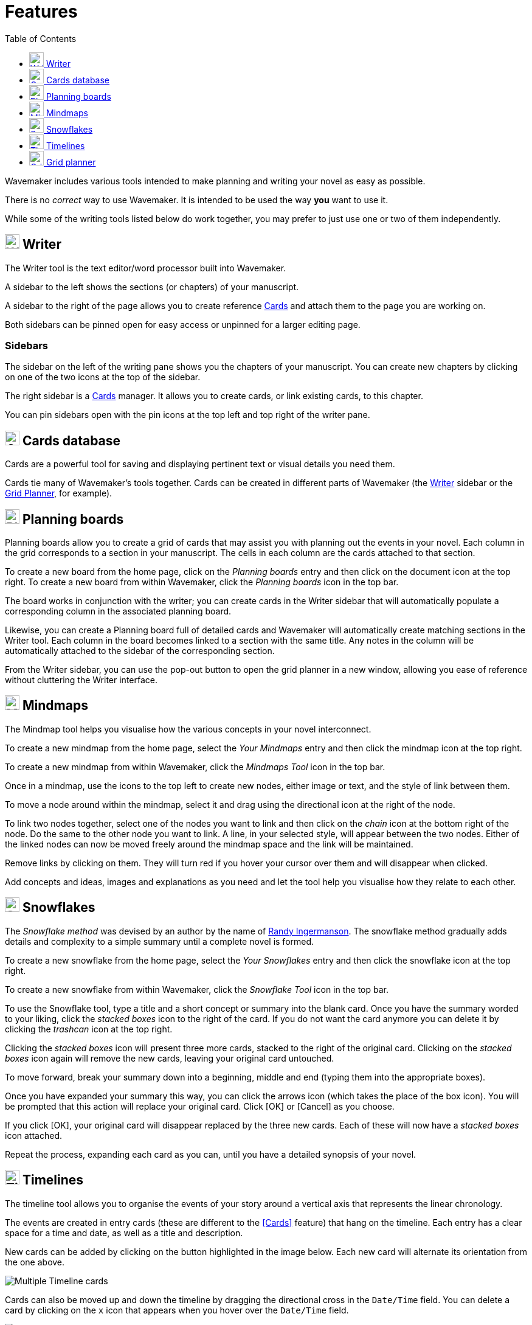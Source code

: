 :doctype: book
:toc:
:toclevels: 1

= Features

Wavemaker includes various tools intended to make planning and writing your novel as easy as possible.

There is no _correct_ way to use Wavemaker.
It is intended to be used the way *you* want to use it.

While some of the writing tools listed below do work together, you may prefer to just use one or two of them independently.

[#writer]
== image:../images/manuscript-icon.png[Writer tool,24] Writer

The Writer tool is the text editor/word processor built into Wavemaker.

A sidebar to the left shows the sections (or chapters) of your manuscript.

A sidebar to the right of the page allows you to create reference xref:writing-your-manuscript.adoc#cards[Cards] and attach them to the page you are working on.

Both sidebars can be pinned open for easy access or unpinned for a larger editing page.

=== Sidebars

The sidebar on the left of the writing pane shows you the chapters of your manuscript.
You can create new chapters by clicking on one of the two icons at the top of the sidebar.

The right sidebar is a xref:writing-your-manuscript.adoc#cards[Cards] manager.
It allows you to create cards, or link existing cards, to this chapter.

You can pin sidebars open with the pin icons at the top left and top right of the writer pane.

[#cards]
== image:../images/cards-database-icon.png[Cards database,24] Cards database

Cards are a powerful tool for saving and displaying pertinent text or visual details you need them.

Cards tie many of Wavemaker's tools together.
Cards can be created in different parts of Wavemaker (the <<#writer,Writer>> sidebar or the <<#grid-planner,Grid Planner>>, for example).


[#planning-boards]
== image:../images/planning-board-icon.png[Planning boards,24] Planning boards

Planning boards allow you to create a grid of cards that may assist you with planning out the events in your novel.
Each column in the grid corresponds to a section in your manuscript.
The cells in each column are the cards attached to that section.

To create a new board from the home page, click on the _Planning boards_ entry and then click on the document icon at the top right.
To create a new board from within Wavemaker, click the  _Planning boards_ icon in the top bar.

The board works in conjunction with the writer; you can create cards in the Writer sidebar that will automatically populate a corresponding column in the associated planning board.

Likewise, you can create a Planning board full of detailed cards and Wavemaker will automatically create matching sections in the Writer tool.
Each column in the board becomes linked to a section with the same title.
Any notes in the column will be automatically attached to the sidebar of the corresponding section.

From the Writer sidebar, you can use the pop-out button to open the grid planner in a new window, allowing you ease of reference without cluttering the Writer interface.

[#mindmaps]
== image:../images/mindmap-icon.png[Mindmaps,24] Mindmaps

The Mindmap tool helps you visualise how the various concepts in your novel interconnect.

To create a new mindmap from the home page, select the _Your Mindmaps_ entry and then click the mindmap icon at the top right.

To create a new mindmap from within Wavemaker, click the _Mindmaps Tool_ icon in the top bar.

Once in a mindmap, use the icons to the top left to create new nodes, either image or text, and the style of link between them.

To move a node around within the mindmap, select it and drag using the directional icon at the right of the node.

To link two nodes together, select one of the nodes you want to link and then click on the _chain_ icon at the bottom right of the node.
Do the same to the other node you want to link.
A line, in your selected style, will appear between the two nodes.
Either of the linked nodes can now be moved freely around the mindmap space and the link will be maintained.

Remove links by clicking on them.
They will turn red if you hover your cursor over them and will disappear when clicked.

Add concepts and ideas, images and explanations as you need and let the tool help you visualise how they relate to each other.

[#snowflakes]
== image:../images/snowflakes-icon.png[Snowflakes,24] Snowflakes

The _Snowflake method_ was devised by an author by the name of https://www.ingermanson.com/[Randy Ingermanson].
The snowflake method gradually adds details and complexity to a simple summary until a complete novel is formed.

To create a new snowflake from the home page, select the _Your Snowflakes_ entry and then click the snowflake icon at the top right.

To create a new snowflake from within Wavemaker, click the _Snowflake Tool_ icon in the top bar.

To use the Snowflake tool, type a title and a short concept or summary into the blank card.
Once you have the summary worded to your liking, click the _stacked boxes_ icon to the right of the card.
If you do not want the card anymore you can delete it by clicking the _trashcan_ icon at the top right.

Clicking the _stacked boxes_ icon will present three more cards, stacked to the right of the original card.
Clicking on the _stacked boxes_ icon again will remove the new cards, leaving your original card untouched.

To move forward, break your summary down into a beginning, middle and end (typing them into the appropriate boxes).

Once you have expanded your summary this way, you can click the arrows icon (which takes the place of the box icon).
You will be prompted that this action will replace your original card.
Click [OK] or [Cancel] as you choose.

If you click [OK], your original card will disappear replaced by the three new cards.
Each of these will now have a _stacked boxes_ icon attached.

Repeat the process, expanding each card as you can, until you have a detailed synopsis of your novel.

[#timelies]
== image:../images/timelines-icon.png[Timelines,24] Timelines

The timeline tool allows you to organise the events of your story around a vertical axis that represents the linear chronology.

The events are created in entry cards (these are different to the <<Cards>> feature) that hang on the timeline.
Each entry has a clear space for a time and date, as well as a title and description.

New cards can be added by clicking on the button highlighted in the image below.
Each new card will alternate its orientation from the one above.

image::../images/timeline-cards.png[Multiple Timeline cards]

Cards can also be moved up and down the timeline by dragging the directional cross in the `Date/Time` field.
You can delete a card by clicking on the `x` icon that appears when you hover over the `Date/Time` field.

image::../images/timeline-card-delete.png[Delete a Timeline card]

This tool is connected to the Writer tool; click the export button at the top right of the tool and your timeline events will be imported into the Writer as separate pages.

image::../images/timeline-export.png[Timeline export]

[#grid-planner]
== image:../images/grid-planner-icon.png[Grid planners,24] Grid planner

The Grid Planner is another way to organise your thoughts when writing your manuscript.

The tool lets you create a grid of ideas, images, reminders, events or anything else you might need.

Use the buttons at the top right of the tool to create rows and columns as needed: image:../images/grid-add-rows-columns.png[Add rows and columns,24]

The axes on the grid can represent whatever you need them to.
They are completely arbitrary.

You can name the columns and rows individually and drag them around using the 'hamburger' icons in the top left of each.

image::../images/grid-planner-tool.png[The Grid Planner]

To populate the cells in the grid, click on the icon in the centre and choose to either create a new card or link an existing card.
These cards will be added to the <<Cards>> database along with any other cards you have created in other tools within the software.
